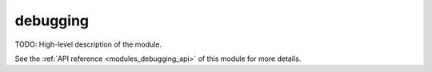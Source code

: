 ..
    ----------------------------------------------------------------------------------------------
     Copyright (c) The Einsums Developers. All rights reserved.
     Licensed under the MIT License. See LICENSE.txt in the project root for license information.
    ----------------------------------------------------------------------------------------------

.. _modules_debugging:

=========
debugging
=========

TODO: High-level description of the module.

See the :ref:`API reference <modules_debugging_api>` of this module for more
details.

